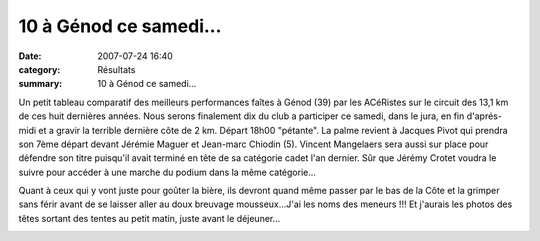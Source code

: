 10 à Génod ce samedi...
=======================

:date: 2007-07-24 16:40
:category: Résultats
:summary: 10 à Génod ce samedi...

Un petit tableau comparatif des meilleurs performances faîtes à Génod (39) par les ACéRistes sur le circuit des 13,1 km de ces huit dernières années. Nous serons finalement dix du club a participer ce samedi, dans le jura, en fin d'aprés-midi et a gravir la terrible dernière côte de 2 km. Départ 18h00 "pétante". La palme revient à Jacques Pivot qui prendra son 7ème départ devant Jérémie Maguer et Jean-marc Chiodin (5). Vincent Mangelaers sera aussi sur place pour défendre son titre puisqu'il avait terminé en tête de sa catégorie cadet l'an dernier. Sûr que Jérémy Crotet voudra le suivre pour accéder à une marche du podium dans la même catégorie...


Quant à ceux qui y vont juste pour goûter la bière, ils devront quand même passer par le bas de la Côte et la grimper sans férir avant de se laisser aller au doux breuvage mousseux...J'ai les noms des meneurs !!! Et j'aurais les photos des têtes sortant des tentes au petit matin, juste avant le déjeuner...


|httpidataover-blogcom0120862-genod.jpg|

.. |httpidataover-blogcom0120862-genod.jpg| image:: http://assets.acr-dijon.org/old/httpidataover-blogcom0120862-genod.jpg
